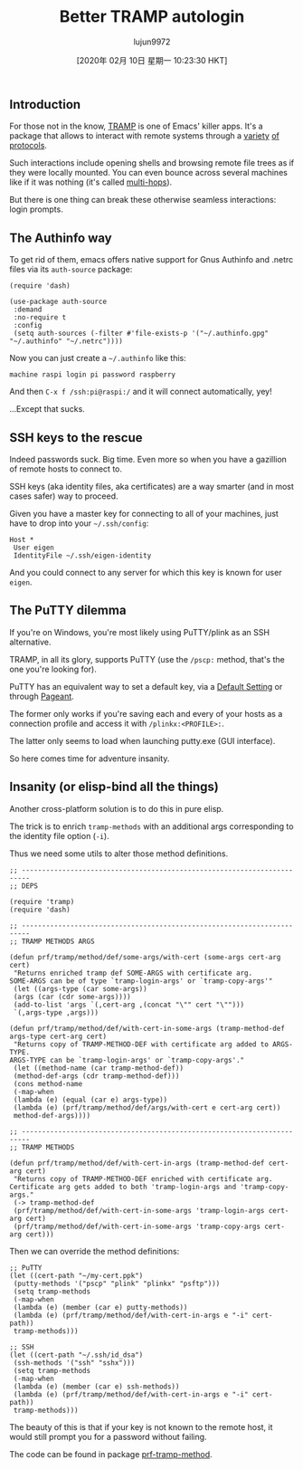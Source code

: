#+TITLE: Better TRAMP autologin
#+URL: https://www.eigenbahn.com/2020/01/15/tramp-autologin-insanity
#+AUTHOR: lujun9972
#+TAGS: raw
#+DATE: [2020年 02月 10日 星期一 10:23:30 HKT]
#+LANGUAGE:  zh-CN
#+OPTIONS:  H:6 num:nil toc:t \n:nil ::t |:t ^:nil -:nil f:t *:t <:nil
** Introduction
   :PROPERTIES:
   :CUSTOM_ID: introduction
   :END:

For those not in the know, [[https://www.gnu.org/software/tramp/][TRAMP]] is one of Emacs' killer apps. It's a package that allows to interact with remote systems through a [[https://www.gnu.org/software/tramp/#Inline-methods][variety]] [[https://www.gnu.org/software/tramp/#External-methods][of]] [[https://www.gnu.org/software/tramp/#GVFS-based-methods][protocols]].

Such interactions include opening shells and browsing remote file trees as if they were locally mounted. You can even bounce across several machines like if it was nothing (it's called [[https://www.gnu.org/software/emacs/manual/html_node/tramp/Ad_002dhoc-multi_002dhops.html][multi-hops]]).

But there is one thing can break these otherwise seamless interactions: login prompts.

** The Authinfo way
   :PROPERTIES:
   :CUSTOM_ID: the-authinfo-way
   :END:

To get rid of them, emacs offers native support for Gnus Authinfo and .netrc files via its =auth-source= package:

#+BEGIN_EXAMPLE
  (require 'dash)

  (use-package auth-source
   :demand
   :no-require t
   :config
   (setq auth-sources (-filter #'file-exists-p '("~/.authinfo.gpg" "~/.authinfo" "~/.netrc"))))
#+END_EXAMPLE

Now you can just create a =~/.authinfo= like this:

#+BEGIN_EXAMPLE
  machine raspi login pi password raspberry
#+END_EXAMPLE

And then =C-x f /ssh:pi@raspi:/= and it will connect automatically, yey!

...Except that sucks.

** SSH keys to the rescue
   :PROPERTIES:
   :CUSTOM_ID: ssh-keys-to-the-rescue
   :END:

Indeed passwords suck. Big time. Even more so when you have a gazillion of remote hosts to connect to.

SSH keys (aka identity files, aka certificates) are a way smarter (and in most cases safer) way to proceed.

Given you have a master key for connecting to all of your machines, just have to drop into your =~/.ssh/config=:

#+BEGIN_EXAMPLE
  Host *
   User eigen
   IdentityFile ~/.ssh/eigen-identity
#+END_EXAMPLE

And you could connect to any server for which this key is known for user =eigen=.

** The PuTTY dilemma
   :PROPERTIES:
   :CUSTOM_ID: the-putty-dilemma
   :END:

If you're on Windows, you're most likely using PuTTY/plink as an SSH alternative.

TRAMP, in all its glory, supports PuTTY (use the =/pscp:= method, that's the one you're looking for).

PuTTY has an equivalent way to set a default key, via a [[https://the.earth.li/~sgtatham/putty/0.73/htmldoc/Chapter4.html#config-saving][Default Setting]] or through [[https://the.earth.li/~sgtatham/putty/0.73/htmldoc/Chapter9.html][Pageant]].

The former only works if you're saving each and every of your hosts as a connection profile and access it with =/plinkx:<PROFILE>:=.

The latter only seems to load when launching putty.exe (GUI interface).

So here comes time for adventure insanity.

** Insanity (or elisp-bind all the things)
   :PROPERTIES:
   :CUSTOM_ID: insanity-or-elisp-bind-all-the-things
   :END:

Another cross-platform solution is to do this in pure elisp.

The trick is to enrich =tramp-methods= with an additional args corresponding to the identity file option (=-i=).

Thus we need some utils to alter those method definitions.

#+BEGIN_EXAMPLE
  ;; ------------------------------------------------------------------------
  ;; DEPS

  (require 'tramp)
  (require 'dash)

  ;; ------------------------------------------------------------------------
  ;; TRAMP METHODS ARGS

  (defun prf/tramp/method/def/some-args/with-cert (some-args cert-arg cert)
   "Returns enriched tramp def SOME-ARGS with certificate arg.
  SOME-ARGS can be of type `tramp-login-args' or `tramp-copy-args'"
   (let ((args-type (car some-args))
   (args (car (cdr some-args))))
   (add-to-list 'args `(,cert-arg ,(concat "\"" cert "\"")))
   `(,args-type ,args)))

  (defun prf/tramp/method/def/with-cert-in-some-args (tramp-method-def args-type cert-arg cert)
   "Returns copy of TRAMP-METHOD-DEF with certificate arg added to ARGS-TYPE.
  ARGS-TYPE can be `tramp-login-args' or `tramp-copy-args'."
   (let ((method-name (car tramp-method-def))
   (method-def-args (cdr tramp-method-def)))
   (cons method-name
   (-map-when
   (lambda (e) (equal (car e) args-type))
   (lambda (e) (prf/tramp/method/def/args/with-cert e cert-arg cert))
   method-def-args))))

  ;; ------------------------------------------------------------------------
  ;; TRAMP METHODS

  (defun prf/tramp/method/def/with-cert-in-args (tramp-method-def cert-arg cert)
   "Returns copy of TRAMP-METHOD-DEF enriched with certificate arg.
  Certificate arg gets added to both 'tramp-login-args and 'tramp-copy-args."
   (-> tramp-method-def
   (prf/tramp/method/def/with-cert-in-some-args 'tramp-login-args cert-arg cert)
   (prf/tramp/method/def/with-cert-in-some-args 'tramp-copy-args cert-arg cert)))
#+END_EXAMPLE

Then we can override the method definitions:

#+BEGIN_EXAMPLE
  ;; PuTTY
  (let ((cert-path "~/my-cert.ppk")
   (putty-methods '("pscp" "plink" "plinkx" "psftp")))
   (setq tramp-methods
   (-map-when
   (lambda (e) (member (car e) putty-methods))
   (lambda (e) (prf/tramp/method/def/with-cert-in-args e "-i" cert-path))
   tramp-methods)))

  ;; SSH
  (let ((cert-path "~/.ssh/id_dsa")
   (ssh-methods '("ssh" "sshx")))
   (setq tramp-methods
   (-map-when
   (lambda (e) (member (car e) ssh-methods))
   (lambda (e) (prf/tramp/method/def/with-cert-in-args e "-i" cert-path))
   tramp-methods)))
#+END_EXAMPLE

The beauty of this is that if your key is not known to the remote host, it would still prompt you for a password without failing.

The code can be found in package [[https://github.com/p3r7/prf-tramp/blob/master/prf-tramp-method.el][prf-tramp-method]].
